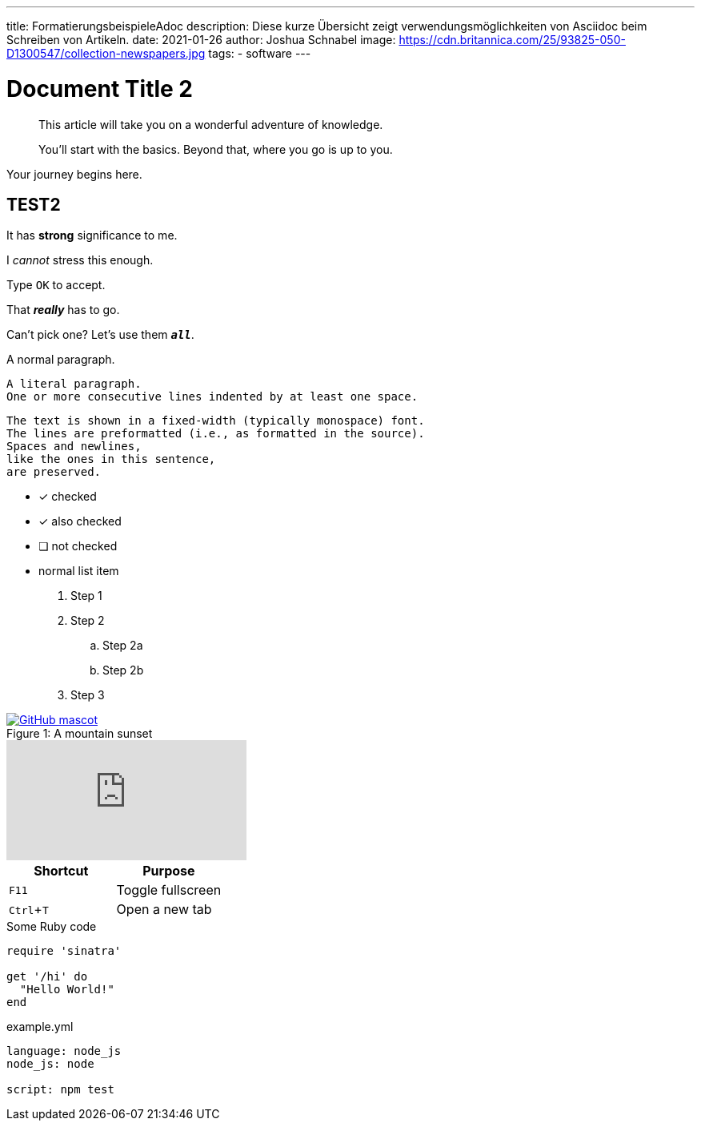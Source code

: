 ---
title: FormatierungsbeispieleAdoc
description: Diese kurze Übersicht zeigt verwendungsmöglichkeiten von Asciidoc beim Schreiben von Artikeln.
date: 2021-01-26
author: Joshua Schnabel
image: https://cdn.britannica.com/25/93825-050-D1300547/collection-newspapers.jpg
tags:
  - software
---

= Document Title 2
:experimental:
:source-highlighter: prism
:prism-languages: yml,ruby

[abstract]
--
This article will take you on a wonderful adventure of knowledge.

You'll start with the basics.
Beyond that, where you go is up to you.
--

Your journey begins here.

== TEST2

It has *strong* significance to me.

I _cannot_ stress this enough.

Type `OK` to accept.

That *_really_* has to go.

Can't pick one? Let's use them `*_all_*`.

A normal paragraph.

 A literal paragraph.
 One or more consecutive lines indented by at least one space.

 The text is shown in a fixed-width (typically monospace) font.
 The lines are preformatted (i.e., as formatted in the source).
 Spaces and newlines,
 like the ones in this sentence,
 are preserved.

* [*] checked
* [x] also checked
* [ ] not checked
* normal list item

. Step 1
. Step 2
.. Step 2a
.. Step 2b
. Step 3

.A mountain sunset
[#img-sunset]
[caption="Figure 1: ",link=https://www.flickr.com/photos/javh/5448336655]
image::https://asciidoctor.org/images/octocat.jpg[GitHub mascot]

video::rPQoq7ThGAU[youtube]

|===
|Shortcut |Purpose

|kbd:[F11]
|Toggle fullscreen

|kbd:[Ctrl+T]
|Open a new tab
|===

.Some Ruby code
[source,ruby]
----
require 'sinatra'

get '/hi' do
  "Hello World!"
end
----

[source,yaml]
.example.yml
----
language: node_js
node_js: node

script: npm test
----